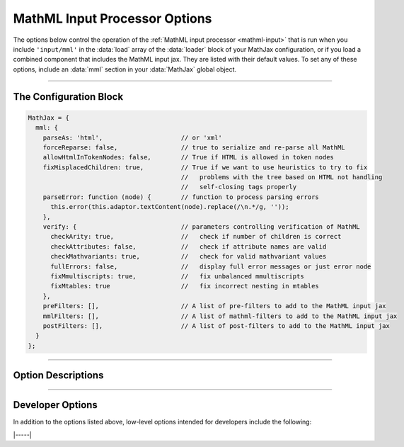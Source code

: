 .. _mathml-options:

##############################
MathML Input Processor Options
##############################

The options below control the operation of the :ref:`MathML input
processor <mathml-input>` that is run when you include ``'input/mml'``
in the :data:`load` array of the :data:`loader` block of your MathJax
configuration, or if you load a combined component that includes the
MathML input jax.  They are listed with their default values.  To set
any of these options, include an :data:`mml` section in your
:data:`MathJax` global object.

-----

The Configuration Block
=======================

.. code-block:: javascript

    MathJax = {
      mml: {
        parseAs: 'html',                     // or 'xml'
        forceReparse: false,                 // true to serialize and re-parse all MathML
        allowHtmlInTokenNodes: false,        // True if HTML is allowed in token nodes
        fixMisplacedChildren: true,          // True if we want to use heuristics to try to fix
                                             //   problems with the tree based on HTML not handling
                                             //   self-closing tags properly
        parseError: function (node) {        // function to process parsing errors
          this.error(this.adaptor.textContent(node).replace(/\n.*/g, ''));
        },
        verify: {                            // parameters controlling verification of MathML
          checkArity: true,                  //   check if number of children is correct
          checkAttributes: false,            //   check if attribute names are valid
          checkMathvariants: true,           //   check for valid mathvariant values
          fullErrors: false,                 //   display full error messages or just error node
          fixMmultiscripts: true,            //   fix unbalanced mmultiscripts
          fixMtables: true                   //   fix incorrect nesting in mtables
        },
        preFilters: [],                      // A list of pre-filters to add to the MathML input jax
        mmlFilters: [],                      // A list of mathml-filters to add to the MathML input jax
        postFilters: [],                     // A list of post-filters to add to the MathML input jax
      }
    };

-----


Option Descriptions
===================

.. _mathml-parseAs:
.. describe:: parseAs: 'html'

   Specifies how MathML strings should be parsed:  as XML or as HTML.
   When set to ``'xml'``, the browser's XML parser is used, which is
   more strict about format (e.g., matching end tags) than the HTML
   parser, which is the default.  In node applications (where the
   ``liteDOM`` is used), these both use the same parser, which is not
   very strict.

.. _mathml-forceReparse:
.. describe:: forceReparse: false

   Specifies whether MathJax will serialize and re-parse MathML found
   in the document.  This can be useful if you want to do XML parsing
   of the MathML from an HTML document.

.. _mathml-allowHtmlInTokenNodes:
.. describe:: allowHtmlInTokenNodes: false

   HTML5 specifies that HTML can be included within token nodes in
   MathML.  This is now supported in MathJax v4, so you can include
   images or form inputs, for example, in your mathematical
   expressions.  Because this HTML is not sanitized in any way by
   MathJax, it is a potential security risk for sites that allow
   user-supplied MathML.  For this reason, MathJax includes the
   :data:`allowHtmlInTokenNodes` option, which is ``false`` by
   default.  If you want to process HTML in MathML token nodes, set
   this option to ``true``.  See the :ref:`mathml-html-in-token-nodes`
   section for more details.

.. _mathml-fixMisplacedChildren:
.. describe:: fixMisplacedChildren: true

   Specifies whether MathJax should try to fix problems created by
   improper nesting of MathML tags.  This can be due to a missing or
   extra close tag, or by using self-closing tags in an HTML document,
   where some browsers require explicit close tags for MathML.

.. _mathml-parseError:
.. describe:: parseError: (node) => {...}

   Specifies a function to be called when there is a parsing error in
   the MathML (usually only happens with XML parsing).  The ``node``
   is a DOM node containing the error text.  Your function can process
   that in any way it sees fit.  The default is to call the MathML
   input processor's error function with the text of the error (which
   will create an ``merror`` node with the error message).  Note that
   this function runs with ``this`` being the MathML input processor
   object.


.. _mathml-verify:
.. describe:: verify: {...}

   This object controls what verification/modifications are to be
   performed on the MathML that is being processed by MathJax.
   The values that can be included in the :attr:`verify` object are
   the following:

   .. _mathml-verify-checkArity:
   .. describe:: checkArity: true

      This specifies whether the number of children is verified or
      not.  The default is to check for the correct number of
      children.  If the number is wrong, the node is replaced by an
      ``<merror>`` node containing either a message indicating the
      wrong number of children, or the name of the node itself,
      depending on the setting of :attr:`fullErrors` below.

   .. _mathml-verify-checkAttributes:
   .. describe:: checkAttributes: false

      This specifies whether the names of all attributes are checked
      to see if they are valid on the given node (i.e., they have a
      default value, or are one of the standard attributes such as
      :attr:`style`, :attr:`class`, :attr:`id`, :attr:`href`, or a
      :attr:`data-` attribute).  If an attribute is in error, the node
      is either placed inside an ``<merror>`` node (so that it is
      marked in the output as containing an error), or is replaced by
      an ``<merror>`` containing a full message indicating the bad
      attribute, depending on the setting of :attr:`fullErrors` below.

      Currently only names are checked, not values.  Value
      verification may be added in a future release.

   .. _mathml-verify-checkMathvariant:
   .. describe:: checkMathvariant: true

      This specifies whether the values for the :attr:`mathvariant`
      attributes are checked for validity.  If an invalid variant is
      used, MathJax can crash, so correct variants are important.

   .. _mathml-verify-fullErrors:
   .. describe:: fullErrors: false

      This specifies whether a full error message is displayed when a
      node produces an error, or whether just the node name is
      displayed (or the node itself in the case of attribute errors).

   .. _mathml-verify-fixMmultiscripts:
   .. describe:: fixMmultiscripts: true

      This specifies whether extra ``<none/>`` entries are added to
      ``<mmultiscripts>`` elements to balance the super- and
      subscripts, as required by the specification, or whether to
      generate an error instead.

   .. _mathml-verify-fixMtables:
   .. describe:: fixMtables: true

      This specifies whether missing ``<mtable>``, ``<mtr>`` and
      ``<mtd>`` elements are placed around cells or not.  When
      ``true``, MathJax will attempt to correct the table structure if
      these elements are missing from the tree.  For example, an
      ``<mtr>`` element that is not within an ``<mtable>`` will have
      an ``<mtable>`` placed around it automatically, and an
      ``<mtable>`` containing an ``<mi>`` as a direct child node will
      have an ``<mtr>`` and ``<mtd>`` inserted around the ``<mi>``.

.. _mathml-preFilters:
.. describe:: preFilters: []

   This specifies a list of functions to run as pre-filters for the
   MathML input jax.  Each entry is either a function, or an array
   consisting of a function followed by a number, which is the
   priority of the pre-filter (lower priorities run first).  The
   functions are passed an object with three properties: :data:`math`,
   giving the :data:`MathItem` being processed, :data:`document`
   giving the :data:`MathDocument` for the math item, and :data:`data`
   giving the serialized MathML string to be parsed.  The pre-filters
   are executed only when the MathML input jax is asked to process a
   mathml string (such as when :js:meth:`MathJax.mathml2svg()` is
   called), or when the :ref:`forceReparse <mathml-forceReparse>`
   option is set.  When the MathML is taken directly from a document
   DOM, it is already parsed, and so is not a serialized MathML
   string.
   
   See the :ref:`sync-filters` section for examples of pre-filters.

.. _mathml-mmlFilters:
.. describe:: mmlFilters: []

   This specifies a list of functions to run as MathML-filters for the
   MathML input jax.  Each entry is either a function, or an array
   consisting of a function followed by a number, which is the
   priority of the pre-filter (lower priorities run first).  The
   functions are passed an object with three properties: :data:`math`,
   giving the :data:`MathItem` being processed, :data:`document`
   giving the :data:`MathDocument` for the math item, and :data:`data`
   giving the MathML DOM elements for the expression.  The
   MathML-filters are executed just before the MathML input jax
   converts the DOM elements into MathJax's internal format.  This can
   be used to manipualte the expression before it is processed.
 
.. _mathml-postFilters:
.. describe:: postFilters: []

   This specifies a list of functions to run as post-filters for the
   MathML input jax.  Each entry is either a function, or an array
   consisting of a function followed by a number, which is the
   priority of the pre-filter (lower priorities run first).  The
   functions are passed an object with three properties: :data:`math`,
   giving the :data:`MathItem` being processed, :data:`document`
   giving the :data:`MathDocument` for the math item, and :data:`data`
   giving the root of the internal representaton of the MathML tree
   (the internal form of the top-level ``<math>`` node).  The
   post-filters are executed when the MathML input jax has finished
   converting it to the intermal MathML format, but before the
   MathItem's :data:`root` property is set.

   See the :ref:`sync-filters` section for examples of post-filters.


-----


Developer Options
=================

In addition to the options listed above, low-level options intended
for developers include the following:

.. _mathml-FindMathML:
.. describe:: FindMathML: null

   The :data:`FindMathML` object instance that will override the
   default one.  This allows you to create a subclass of the
   ``FindMathML`` class, create an instance of it, and pass that to
   the MathML input jax to use in place of the default one.  A
   ``null`` value means use the usual ``FindMathML`` class and make a
   new instance of that.

.. _mathml-MathMLCompile:
.. describe:: MathMLCompile: null

   The :data:`MathMLCompile` object instance that will override the
   default one.  This allows you to create a subclass of the
   ``MathMLCompile`` class, make an instance of it, and pass that to
   the MathML input jax to use in place of the default one.  A
   ``null`` value means use the usual ``MathMLCompile`` class and make
   a new instance of that.

.. _mathml-MmlFactory:
.. describe:: MmlFactory: null

   The :data:`MmlFactory` object instance the will override the
   default one.  This allows you to create a subclass of the
   ``MmlFactory`` class, make an instance of it, and pass that to the
   MathML input jax to use in place of the default one.  A ``null``
   value means use the usual ``MmlFactory`` class and make a new
   instance of that.
   
|-----|
